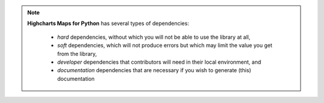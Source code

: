 .. note::

  **Highcharts Maps for Python** has several types of dependencies:

    * *hard* dependencies, without which you will not be able to use the library at all,
    * *soft* dependencies, which will not produce errors but which may limit the value you
      get from the library,
    * *developer* dependencies that contributors will need in their local environment, and
    * *documentation* dependencies that are necessary if you wish to generate (this)
      documentation

.. tabs::

  .. tab:: Hard

    .. warning::

      If these hard dependencies are not available in the environment where
      **Highcharts Maps for Python** is running, then the library will simply not work.
      Besides `Highcharts Maps <https://www.highcharts.com/products/maps>`__ itself, all
      of the other hard dependencies are automatically installed when installing
      **Highcharts Stock for Python** using:

      .. code-block:: bash

        $ pip install highcharts-maps

    * `Highcharts Maps <https://www.highcharts.com/products/maps/>`__ v.10.2 or higher

      .. note::

        Not technically a Python dependency, but obviously **Highcharts Maps for Python**
        will not work properly if your rendering layer does not leverage Highcharts Maps.

    * `highcharts-core <https://core-docs.highchartspython.com>`_ v.1.3.0 or higher
    * `esprima-python <https://github.com/Kronuz/esprima-python>`_ v.4.0 or higher
    * `requests <https://requests.readthedocs.io/en/latest/>`_ v.2.31 or higher
    * `validator-collection <https://validator-collection.readthedocs.io/en/latest/>`_
      v.1.5 or higher
    * `topojson <https://mattijn.github.io/topojson/>`_ v.1.5 or higher
    * `geojson <https://github.com/jazzband/geojson/>`_ v.3.0 or higher

  .. tab:: Soft

    .. warning::

      If these soft dependencies are not available in the environment where
      **Highcharts Maps for Python** is running, then the library will throw a
      :exc:`HighchartsDependencyError <errors.HighchartsDependencyError>` exception when
      you try to use functionality that relies on them.

      No error will be thrown until you try to use dependent functionality. So for
      example, if you call a ``from_pandas()`` method but
      `pandas <https://pandas.pydata.org/>`_ is not installed, you will get an error.

      You can install *all* soft dependencies by executing:

      .. code-block:: bash

        $ pip install highcharts-maps[soft]

    * `geopandas <https://geopandas.org/en/stable/>`__ v.0.11 or higher
    * `IPython <https://ipython.org/>`__ v. 8.10 or higher
    * `orjson <https://github.com/ijl/orjson>`__ v.3.7.7 or higher
    * `pandas <https://pandas.pydata.org/>`_ v. 1.3 or higher
    * `PyShp <https://github.com/GeospatialPython/pyshp>`__ v.2.3.1 or higher
    * `pyspark <https://spark.apache.org/docs/latest/api/python/index.html>`_ v.3.3 or
      higher

  .. tab:: Developer

    .. warning::

      You will not be able to run unit tests without the Pytest test framework and a
      number of necessary extensions. To install the developer (and soft, and documentation)
      dependencies, execute:

      .. code-block:: bash

        $ pip install highcharts-maps[dev]

    * `pytest <https://docs.pytest.org/en/7.1.x/>`_ v.7.1 or higher
    * `pytest-cov <https://pytest-cov.readthedocs.io/en/latest/>`_ v.3.0 or higher
    * `pytest-xdist <https://pytest-xdist.readthedocs.io/en/latest/>`_ v.2.5 or higher
    * `python-dotenv <https://github.com/theskumar/python-dotenv>`_ v. 0.21 or higher

      .. note::

        `python-dotenv <https://github.com/theskumar/python-dotenv>`_ will fail silently if
        not available, as it will only leverage natural environment variables rather than
        a ``.env`` file in the runtime environment.

    * `pytz <https://pythonhosted.org/pytz/>`__ v.2022.1 or higher
    * `tox <https://tox.wiki/en/latest/>`__ v.4.0.0 or higher

  .. tab:: Documentation

    .. warning::

      You will not be able to generate documentation without Sphinx and a number of
      necessary extensions. To install the documentation dependencies, execute:

      .. code-block:: bash

        $ pip install highcharts-maps[docs]

    * `Sphinx <https://www.sphinx-doc.org/en/master/>`_ v.6.1.3 or higher
    * `Sphinx RTD Theme <https://sphinx-themes.org/sample-sites/sphinx-rtd-theme/>`_ v.1.2
      or higher
    * `sphinx-tabs <https://sphinx-tabs.readthedocs.io/>`_ v.3.4.1 or higher
    * `Sphinx Toolbox <https://sphinx-toolbox.readthedocs.io/en/latest/>`_ v.3.4 or higher
